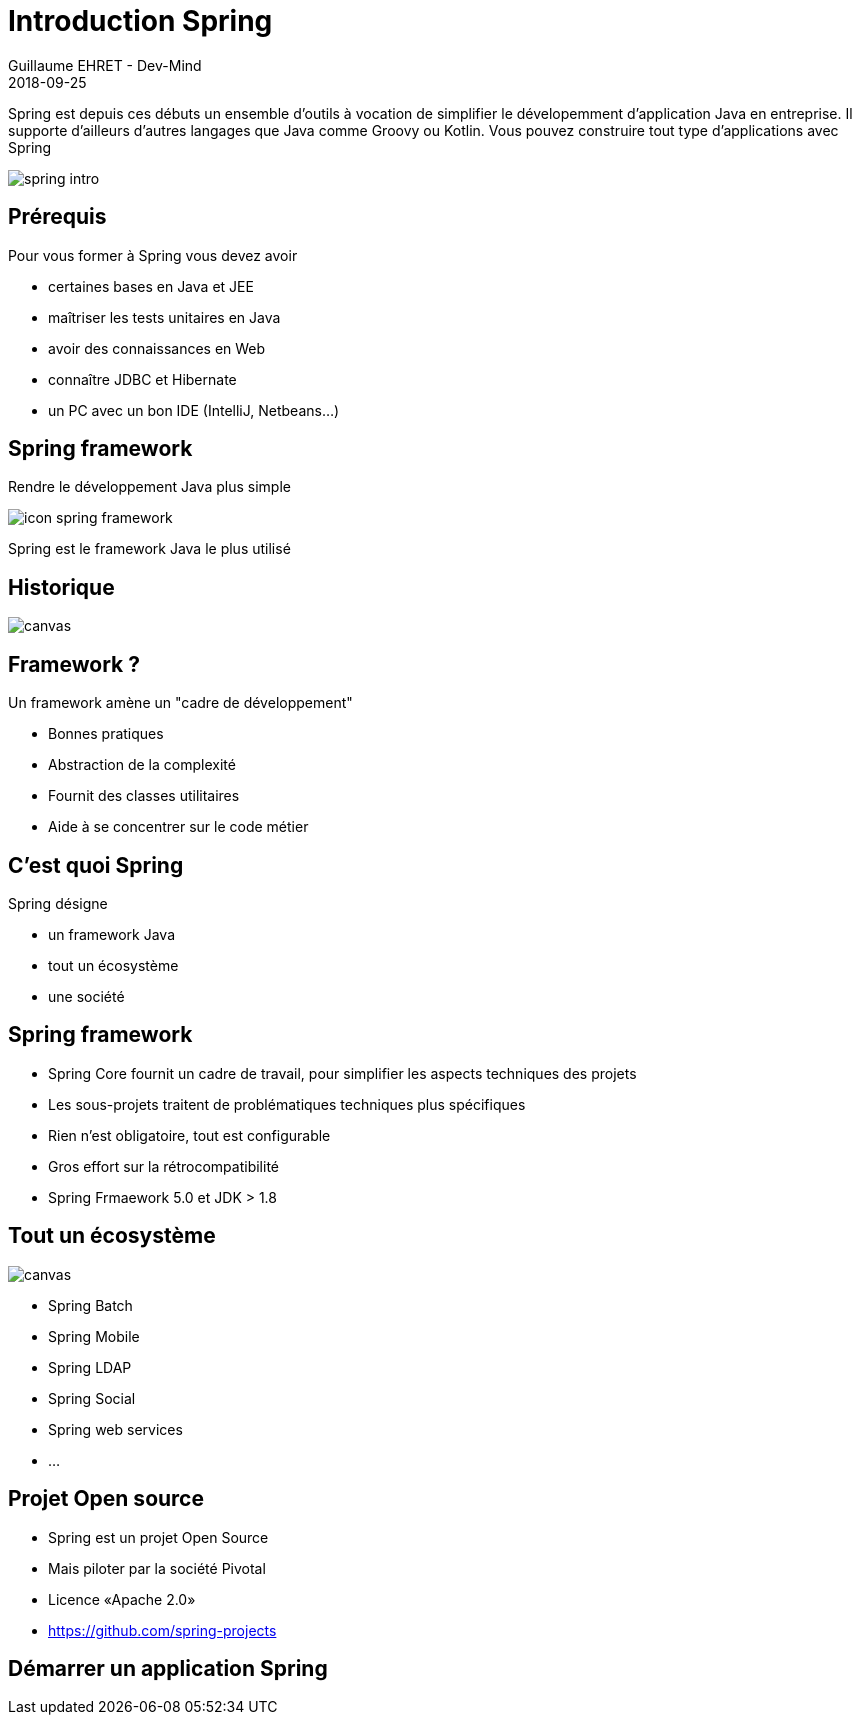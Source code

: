 :doctitle: Introduction Spring
:description: Présentation de l'écosystème de Spring
:keywords: Web, Blog, Asciidoc, Asciidoctor, CMS, Clever Cloud
:author: Guillaume EHRET - Dev-Mind
:revdate: 2018-09-25
:category: Java
:teaser:  Présentation de l'écosystème de Spring afin de connaître les différents projets et le mode de fonctionnement de Spring
:imgteaser: ../../img/training/spring-intro.png

Spring est depuis ces débuts un ensemble d'outils à vocation de simplifier le dévelopemment d'application Java en entreprise. Il supporte d'ailleurs d'autres langages que Java comme Groovy ou Kotlin. Vous pouvez construire tout type d'applications avec Spring

image::../../img/training/spring-intro.png[]

== Prérequis

Pour vous former à Spring vous devez avoir

* certaines bases en Java et JEE
* maîtriser les tests unitaires en Java
* avoir des connaissances en Web
* connaître JDBC et Hibernate
* un PC avec un bon IDE (IntelliJ, Netbeans...)

== Spring framework

Rendre le développement Java plus simple

image::../../img/training/spring-intro/icon-spring-framework.svg[]

Spring est le framework Java le plus utilisé


== Historique

image::../../img/training/spring-intro/historique.png[canvas, size=90%]


== Framework ?

Un framework amène un "cadre de développement"

[%step]
* Bonnes pratiques
* Abstraction de la complexité
* Fournit des classes utilitaires
* Aide à se concentrer sur le code métier

== C'est quoi Spring

Spring désigne

[%step]
* un framework Java
* tout un écosystème
* une société

== Spring framework

* Spring Core fournit un cadre de travail, pour simplifier les aspects techniques des projets
* Les sous-projets traitent de problématiques techniques plus spécifiques
* Rien n’est obligatoire, tout est configurable
* Gros effort sur la rétrocompatibilité
* Spring Frmaework 5.0 et JDK > 1.8

[%notitle]
== Tout un écosystème

image::../../img/training/spring-intro/spring-projects.png[canvas, size=70%]

* Spring Batch
* Spring Mobile
* Spring LDAP
* Spring Social
* Spring web services
* ...

== Projet Open source

[%step]
* Spring est un projet Open Source
* Mais piloter par la société Pivotal
* Licence «Apache 2.0»
* https://github.com/spring-projects

== Démarrer un application Spring


